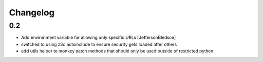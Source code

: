 Changelog
=========

0.2
----
- Add environment variable for allowing only specific URLs [JeffersonBledsoe]
- switched to using z3c.autoinclude to ensure security gets loaded after others
- add utils helper to monkey patch methods that should only be used outside of restricted python
